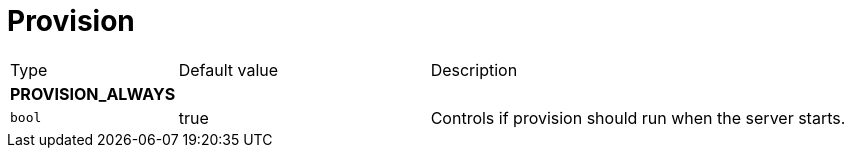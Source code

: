 // This file is auto-generated.
//
// Changes to this file may cause incorrect behavior and will be lost if
// the code is regenerated.
//
// Definitions file that controls how this file is generated:
// pkg/options/provision.yaml

= Provision

[cols="2,3,5a"]
|===
|Type|Default value|Description
3+| *PROVISION_ALWAYS*
|`bool`
|true|Controls if provision should run when the server starts.
|===